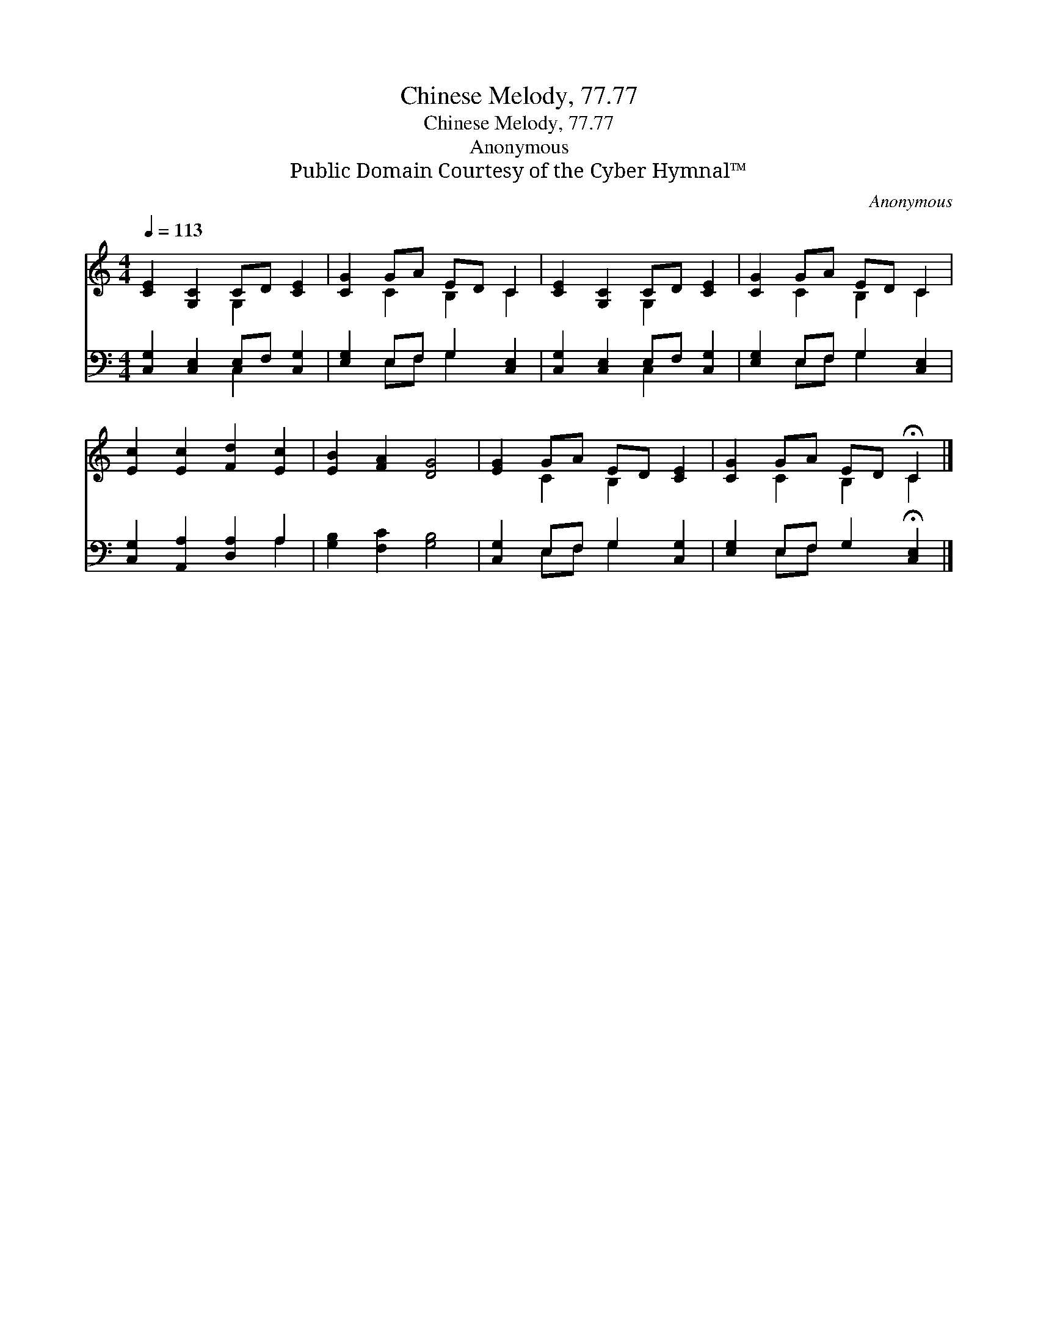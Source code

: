 X:1
T:Chinese Melody, 77.77
T:Chinese Melody, 77.77
T:Anonymous
T:Public Domain Courtesy of the Cyber Hymnal™
C:Anonymous
Z:Public Domain
Z:Courtesy of the Cyber Hymnal™
%%score ( 1 2 ) ( 3 4 )
L:1/8
Q:1/4=113
M:4/4
K:C
V:1 treble 
V:2 treble 
V:3 bass 
V:4 bass 
V:1
 [CE]2 [G,C]2 CD [CE]2 | [CG]2 GA ED C2 | [CE]2 [G,C]2 CD [CE]2 | [CG]2 GA ED C2 | %4
 [Ec]2 [Ec]2 [Fd]2 [Ec]2 | [EB]2 [FA]2 [DG]4 | [EG]2 GA ED [CE]2 | [CG]2 GA ED !fermata!C2 |] %8
V:2
 x4 G,2 x2 | x2 C2 B,2 C2 | x4 G,2 x2 | x2 C2 B,2 C2 | x8 | x8 | x2 C2 B,2 x2 | x2 C2 B,2 C2 |] %8
V:3
 [C,G,]2 [C,E,]2 E,F, [C,G,]2 | [E,G,]2 E,F, G,2 [C,E,]2 | [C,G,]2 [C,E,]2 E,F, [C,G,]2 | %3
 [E,G,]2 E,F, G,2 [C,E,]2 | [C,G,]2 [A,,A,]2 [D,A,]2 A,2 | [G,B,]2 [F,C]2 [G,B,]4 | %6
 [C,G,]2 E,F, G,2 [C,G,]2 | [E,G,]2 E,F, G,2 !fermata![C,E,]2 |] %8
V:4
 x4 C,2 x2 | x2 E,F, G,2 x2 | x4 C,2 x2 | x2 E,F, G,2 x2 | x6 A,2 | x8 | x2 E,F, G,2 x2 | %7
 x2 E,F, x4 |] %8

